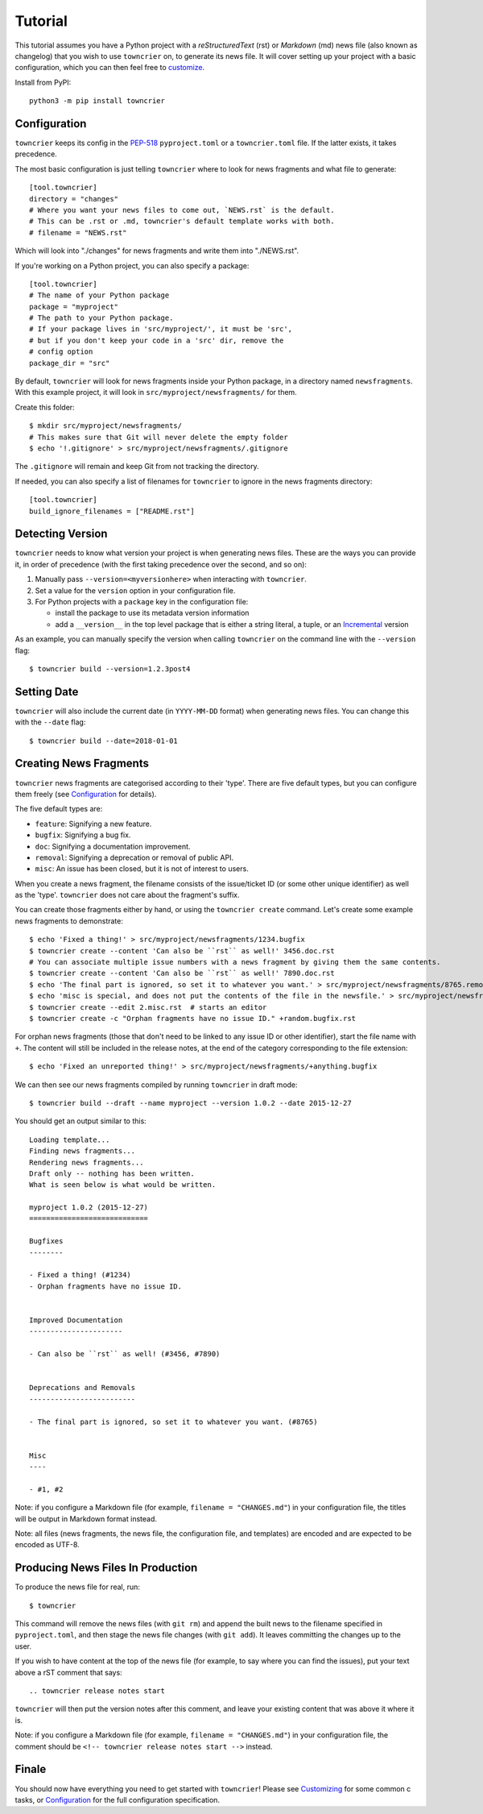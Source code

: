 Tutorial
========

This tutorial assumes you have a Python project with a *reStructuredText* (rst) or *Markdown* (md) news file (also known as changelog) that you wish to use ``towncrier`` on, to generate its news file.
It will cover setting up your project with a basic configuration, which you can then feel free to `customize <customization/index.html>`_.

Install from PyPI::

   python3 -m pip install towncrier


Configuration
-------------

``towncrier`` keeps its config in the `PEP-518 <https://www.python.org/dev/peps/pep-0518/>`_ ``pyproject.toml`` or a ``towncrier.toml`` file.
If the latter exists, it takes precedence.

The most basic configuration is just telling ``towncrier`` where to look for news fragments and what file to generate::

   [tool.towncrier]
   directory = "changes"
   # Where you want your news files to come out, `NEWS.rst` is the default.
   # This can be .rst or .md, towncrier's default template works with both.
   # filename = "NEWS.rst"

Which will look into "./changes" for news fragments and write them into "./NEWS.rst".

If you're working on a Python project, you can also specify a package::

   [tool.towncrier]
   # The name of your Python package
   package = "myproject"
   # The path to your Python package.
   # If your package lives in 'src/myproject/', it must be 'src',
   # but if you don't keep your code in a 'src' dir, remove the
   # config option
   package_dir = "src"

By default, ``towncrier`` will look for news fragments inside your Python package, in a directory named ``newsfragments``.
With this example project, it will look in ``src/myproject/newsfragments/`` for them.

Create this folder::

   $ mkdir src/myproject/newsfragments/
   # This makes sure that Git will never delete the empty folder
   $ echo '!.gitignore' > src/myproject/newsfragments/.gitignore

The ``.gitignore`` will remain and keep Git from not tracking the directory.

If needed, you can also specify a list of filenames for ``towncrier`` to ignore in the news fragments directory::

   [tool.towncrier]
   build_ignore_filenames = ["README.rst"]


Detecting Version
-----------------

``towncrier`` needs to know what version your project is when generating news files.
These are the ways you can provide it, in order of precedence (with the first taking precedence over the second, and so on):

1. Manually pass ``--version=<myversionhere>`` when interacting with ``towncrier``.
2. Set a value for the ``version`` option in your configuration file.
3. For Python projects with a ``package`` key in the configuration file:

   - install the package to use its metadata version information
   - add a ``__version__`` in the top level package that is either a string literal, a tuple, or an `Incremental <https://github.com/twisted/incremental>`_ version

As an example, you can manually specify the version when calling ``towncrier`` on the command line with the ``--version`` flag::

   $ towncrier build --version=1.2.3post4


Setting Date
------------

``towncrier`` will also include the current date (in ``YYYY-MM-DD`` format) when generating news files.
You can change this with the ``--date`` flag::

   $ towncrier build --date=2018-01-01


Creating News Fragments
-----------------------

``towncrier`` news fragments are categorised according to their 'type'.
There are five default types, but you can configure them freely (see `Configuration <configuration.html>`_ for details).

The five default types are:

.. Keep in-sync with DefaultFragmentTypesLoader.

- ``feature``: Signifying a new feature.
- ``bugfix``: Signifying a bug fix.
- ``doc``: Signifying a documentation improvement.
- ``removal``: Signifying a deprecation or removal of public API.
- ``misc``: An issue has been closed, but it is not of interest to users.

When you create a news fragment, the filename consists of the issue/ticket ID (or some other unique identifier) as well as the 'type'.
``towncrier`` does not care about the fragment's suffix.

You can create those fragments either by hand, or using the ``towncrier create`` command.
Let's create some example news fragments to demonstrate::

   $ echo 'Fixed a thing!' > src/myproject/newsfragments/1234.bugfix
   $ towncrier create --content 'Can also be ``rst`` as well!' 3456.doc.rst
   # You can associate multiple issue numbers with a news fragment by giving them the same contents.
   $ towncrier create --content 'Can also be ``rst`` as well!' 7890.doc.rst
   $ echo 'The final part is ignored, so set it to whatever you want.' > src/myproject/newsfragments/8765.removal.txt
   $ echo 'misc is special, and does not put the contents of the file in the newsfile.' > src/myproject/newsfragments/1.misc
   $ towncrier create --edit 2.misc.rst  # starts an editor
   $ towncrier create -c "Orphan fragments have no issue ID." +random.bugfix.rst

For orphan news fragments (those that don't need to be linked to any issue ID or other identifier), start the file name with ``+``.
The content will still be included in the release notes, at the end of the category corresponding to the file extension::

   $ echo 'Fixed an unreported thing!' > src/myproject/newsfragments/+anything.bugfix

.. The --date is the date of towncrier's first release (15.0.0).

We can then see our news fragments compiled by running ``towncrier`` in draft mode::

   $ towncrier build --draft --name myproject --version 1.0.2 --date 2015-12-27

You should get an output similar to this::

   Loading template...
   Finding news fragments...
   Rendering news fragments...
   Draft only -- nothing has been written.
   What is seen below is what would be written.

   myproject 1.0.2 (2015-12-27)
   ============================

   Bugfixes
   --------

   - Fixed a thing! (#1234)
   - Orphan fragments have no issue ID.


   Improved Documentation
   ----------------------

   - Can also be ``rst`` as well! (#3456, #7890)


   Deprecations and Removals
   -------------------------

   - The final part is ignored, so set it to whatever you want. (#8765)


   Misc
   ----

   - #1, #2

Note: if you configure a Markdown file (for example, ``filename = "CHANGES.md"``) in your configuration file, the titles will be output in Markdown format instead.

Note: all files (news fragments, the news file, the configuration file, and templates) are encoded and are expected to be encoded as UTF-8.


Producing News Files In Production
----------------------------------

To produce the news file for real, run::

    $ towncrier

This command will remove the news files (with ``git rm``) and append the built news to the filename specified in ``pyproject.toml``, and then stage the news file changes (with ``git add``).
It leaves committing the changes up to the user.

If you wish to have content at the top of the news file (for example, to say where you can find the issues), put your text above a rST comment that says::

  .. towncrier release notes start

``towncrier`` will then put the version notes after this comment, and leave your existing content that was above it where it is.

Note: if you configure a Markdown file (for example, ``filename = "CHANGES.md"``) in your configuration file, the comment should be ``<!-- towncrier release notes start -->`` instead.


Finale
------

You should now have everything you need to get started with ``towncrier``!
Please see `Customizing <customization/index.html>`_ for some common c tasks, or `Configuration <configuration.html>`_ for the full configuration specification.
